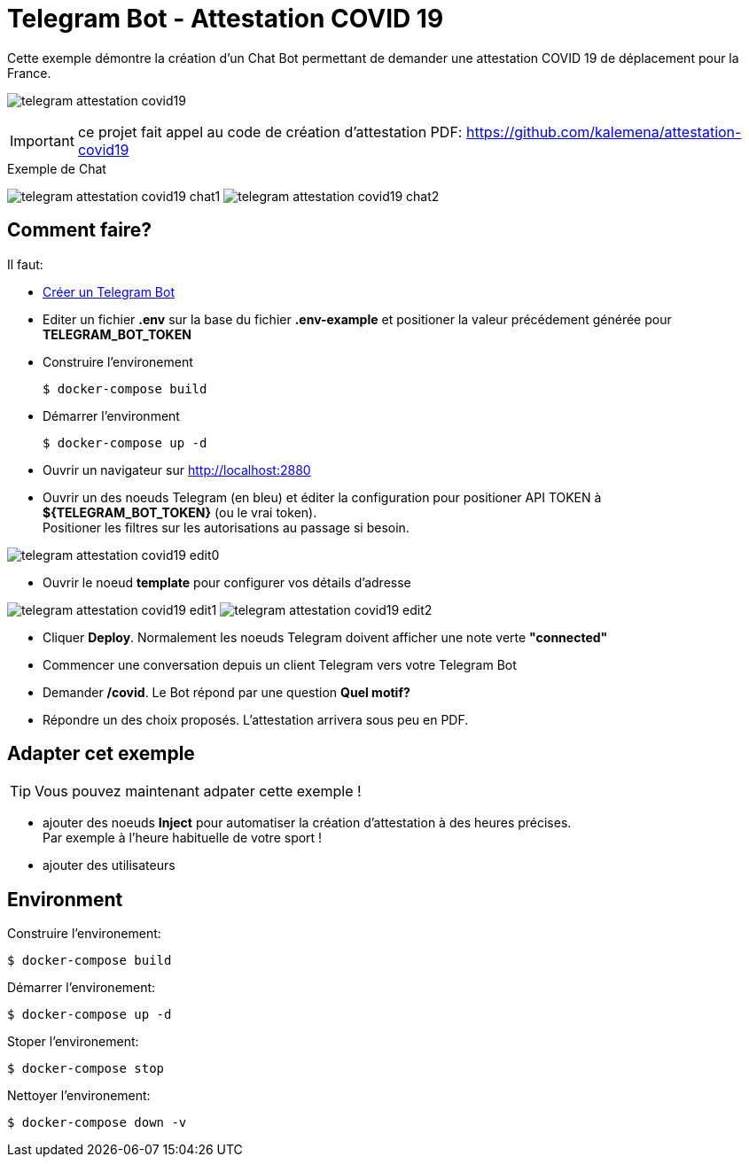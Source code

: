 = Telegram Bot - Attestation COVID 19

Cette exemple démontre la création d'un Chat Bot permettant de demander une attestation COVID 19 de déplacement pour la France.

image:telegram-attestation-covid19.png[]

IMPORTANT: ce projet fait appel au code de création d'attestation PDF: link:https://github.com/kalemena/attestation-covid19[]

.Exemple de Chat
image:telegram-attestation-covid19-chat1.png[]
image:telegram-attestation-covid19-chat2.png[]

== Comment faire?

Il faut:

* link:https://core.telegram.org/bots#creating-a-new-bot[Créer un Telegram Bot]
* Editer un fichier *.env* sur la base du fichier *.env-example* et positioner la valeur précédement générée pour *TELEGRAM_BOT_TOKEN*
* Construire l'environement

    $ docker-compose build

* Démarrer l'environment

    $ docker-compose up -d

* Ouvrir un navigateur sur link:http://localhost:2880[]

* Ouvrir un des noeuds Telegram (en bleu) et éditer la configuration pour positioner API TOKEN à *${TELEGRAM_BOT_TOKEN}* (ou le vrai token). +
Positioner les filtres sur les autorisations au passage si besoin.

image:telegram-attestation-covid19-edit0.png[]

* Ouvrir le noeud *template* pour configurer vos détails d'adresse

image:telegram-attestation-covid19-edit1.png[]
image:telegram-attestation-covid19-edit2.png[]

* Cliquer *Deploy*. Normalement les noeuds Telegram doivent afficher une note verte *"connected"*

* Commencer une conversation depuis un client Telegram vers votre Telegram Bot

* Demander */covid*. Le Bot répond par une question *Quel motif?*

* Répondre un des choix proposés. L'attestation arrivera sous peu en PDF.

== Adapter cet exemple

TIP: Vous pouvez maintenant adpater cette exemple !

* ajouter des noeuds *Inject* pour automatiser la création d'attestation à des heures précises. + 
Par exemple à l'heure habituelle de votre sport !

* ajouter des utilisateurs

== Environment

Construire l'environement:

    $ docker-compose build

Démarrer l'environement:

    $ docker-compose up -d

Stoper l'environement:

    $ docker-compose stop

Nettoyer l'environement:

    $ docker-compose down -v



